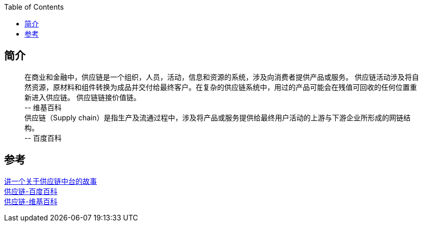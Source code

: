 :toc: right

== 简介
____
[%hardbreaks]
在商业和金融中，供应链是一个组织，人员，活动，信息和资源的系统，涉及向消费者提供产品或服务。 供应链活动涉及将自然资源，原材料和组件转换为成品并交付给最终客户。在复杂的供应链系统中，用过的产品可能会在残值可回收的任何位置重新进入供应链。 供应链链接价值链。
\-- 维基百科
供应链（Supply chain）是指生产及流通过程中，涉及将产品或服务提供给最终用户活动的上游与下游企业所形成的网链结构。
\-- 百度百科
____

== 参考

[%hardbreaks]
https://www.toutiao.com/i6947928899984720391/[讲一个关于供应链中台的故事]
https://baike.baidu.com/item/%E4%BE%9B%E5%BA%94%E9%93%BE[供应链-百度百科]
https://zh.wikipedia.org/wiki/%E4%BE%9B%E5%BA%94%E9%93%BE[供应链-维基百科]